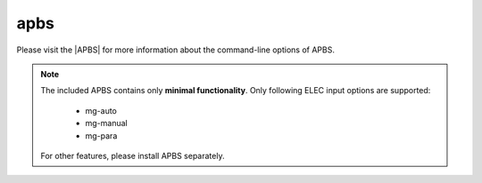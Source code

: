 .. |APBS| raw:: html
   
   <a href="https://apbs.readthedocs.io/en/latest/using/index.html#command-line-use" target="_blank">APBS Homepage</a>


apbs
====

Please visit the |APBS| for more information about the command-line options of APBS.

.. note:: The included APBS contains only **minimal functionality**.
          Only following ELEC input options are supported:

              * mg-auto
              * mg-manual
              * mg-para
  
          For other features, please install APBS separately.